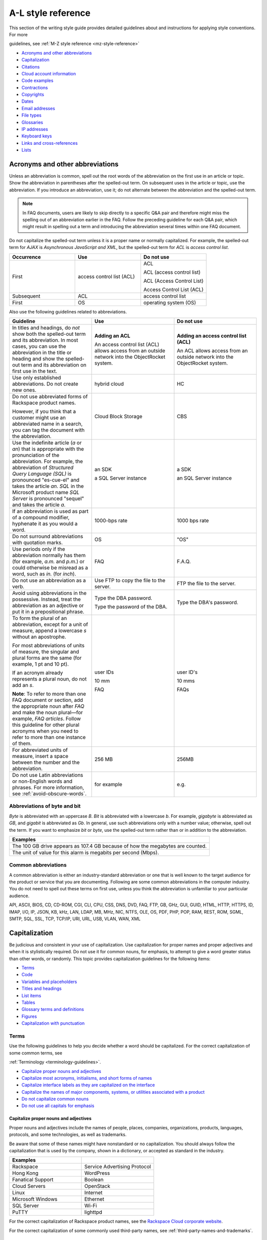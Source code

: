 .. _al-style-reference:


===================
A-L style reference
===================

This section of the writing style guide provides detailed guidelines
about and instructions for applying style conventions. For more

guidelines, see :ref:`M-Z style reference <mz-style-reference>`

-  `Acronyms and other
   abbreviations <#acronyms-and-other-abbreviations>`__
-  `Capitalization <#capitalization>`__
-  `Citations <#citations>`__
-  `Cloud account information <#cloud-account-information>`__
-  `Code examples <#code-examples>`__
-  `Contractions <#contractions>`__
-  `Copyrights <#copyrights>`__
-  `Dates <#dates>`__
-  `Email addresses <#email-addresses>`__
-  `File types <#file-types>`__
-  `Glossaries <#glossaries>`__
-  `IP addresses <#ip-addresses>`__
-  `Keyboard keys <#keyboard-keys>`__
-  `Links and cross-references <#links-and-cross-references>`__
-  `Lists <#lists>`__

Acronyms and other abbreviations
~~~~~~~~~~~~~~~~~~~~~~~~~~~~~~~~

Unless an abbreviation is common, spell out the root words of the
abbreviation on the first use in an article or topic. Show the
abbreviation in parentheses after the spelled-out term. On subsequent
uses in the article or topic, use the abbreviation. If you introduce an
abbreviation, use it; do not alternate between the abbreviation and the
spelled-out term.

.. note::

   In FAQ documents, users are likely to skip directly to a specific Q&A pair
   and therefore might miss the spelling out of an abbreviation
   earlier in the FAQ. Follow the preceding guideline for each Q&A pair, which
   might result in spelling out a term and introducing the abbreviation several
   times within one FAQ document.

Do not capitalize the spelled-out term unless it is a proper name or normally
capitalized. For example, the spelled-out term for *AJAX* is *Asynchronous
JavaScript and XML*, but the spelled-out term for *ACL* is *access control
list*.

.. list-table::
   :widths: 33 33 33
   :header-rows: 1

   * - Occurrence
     - Use
     - Do not use
   * - First
     - access control list (ACL)
     - ACL

       ACL (access control list)

       ACL (Access Control List)

       Access Control List (ACL)
   * - Subsequent
     - ACL
     - access control list
   * - First
     - OS
     - operating system (OS)

Also use the following guidelines related to abbreviations.

.. list-table::
   :widths: 33 33 33
   :header-rows: 1

   * - Guideline
     - Use
     - Do not use
   * - In titles and headings, do *not* show both the spelled-out term and its
       abbreviation. In most cases, you can use the abbreviation in the title
       or heading and show the spelled-out term and its abbreviation on first
       use in the text.
     - **Adding an ACL**

       An access control list (ACL) allows access from an outside network into
       the ObjectRocket system.
     - **Adding an access control list (ACL)**

       An ACL allows access from an outside network into the ObjectRocket
       system.
   * - Use only established abbreviations. Do not create new ones.
     - hybrid cloud
     - HC
   * - Do not use abbreviated forms of Rackspace product names.

       However, if you think that a customer might use an abbreviated name in a
       search, you can tag the document with the abbreviation.
     - Cloud Block Storage
     - CBS
   * - Use the indefinite article (*a* or *an*) that is appropriate with the
       pronunciation of the abbreviation. For example, the abbreviation of
       *Structured Query Language (SQL)* is pronounced "es-cue-el" and takes
       the article *an*. *SQL* in the Microsoft product name *SQL Server* is
       pronounced "sequel" and takes the article *a*.
     - an SDK

       a SQL Server instance
     - a SDK

       an SQL Server instance
   * - If an abbreviation is used as part of a compound modifier, hyphenate it
       as you would a word.
     - 1000-bps rate
     - 1000 bps rate
   * - Do not surround abbreviations with quotation marks.
     - OS
     - "OS"
   * - Use periods only if the abbreviation normally has them (for example,
       *a.m.* and *p.m.*) or could otherwise be misread as a word, such as
       *in.* (for *inch*).
     - FAQ
     - F.A.Q.
   * - Do not use an abbreviation as a verb.
     - Use FTP to copy the file to the server.
     - FTP the file to the server.
   * - Avoid using abbreviations in the possessive. Instead, treat the
       abbreviation as an adjective or put it in a prepositional phrase.
     - Type the DBA password.

       Type the password of the DBA.
     - Type the DBA's password.
   * - To form the plural of an abbreviation, except for a unit of measure,
       append a lowercase *s* without an apostrophe.

       For most abbreviations of units of measure, the singular and plural
       forms are the same (for example, 1 pt and 10 pt).

       If an acronym already represents a plural noun, do not add an *s*.

       **Note**: To refer to more than one FAQ document or section, add the
       appropriate noun after *FAQ* and make the noun plural—for example,
       *FAQ articles*. Follow this guideline for other plural acronyms when
       you need to refer to more than one instance of them.
     - user IDs

       10 mm

       FAQ
     - user ID's

       10 mms

       FAQs
   * - For abbreviated units of measure, insert a space between the number and
       the abbreviation.
     - 256 MB
     - 256MB
   * - Do not use Latin abbreviations or non-English words and phrases. For
       more information, see :ref:`avoid-obscure-words`.
     - for example
     - e.g.

Abbreviations of byte and bit
-----------------------------

*Byte* is abbreviated with an uppercase *B*. *Bit* is abbreviated with a
lowercase *b*. For example, *gigabyte* is abbreviated as *GB*, and
*gigabit* is abbreviated as *Gb*. In general, use such abbreviations
only with a number value; otherwise, spell out the term. If you want to
emphasize *bit* or *byte*, use the spelled-out term rather than or in
addition to the abbreviation.

.. list-table::
   :widths: 100
   :header-rows: 1

   * - Examples
   * - The 100 GB drive appears as 107.4 GB because of how the megabytes
       are counted.
   * - The unit of value for this alarm is megabits per second (Mbps).

Common abbreviations
--------------------

A common abbreviation is either an industry-standard abbreviation or one
that is well known to the target audience for the product or service
that you are documenting. Following are some common abbreviations in the
computer industry. You do not need to spell out these terms on first
use, unless you think the abbreviation is unfamiliar to your particular
audience.

API, ASCII, BIOS, CD, CD-ROM, CGI, CLI, CPU, CSS, DNS, DVD, FAQ, FTP,
GB, GHz, GUI, GUID, HTML, HTTP, HTTPS, ID, IMAP, I/O, IP, JSON, KB, kHz,
LAN, LDAP, MB, MHz, NIC, NTFS, OLE, OS, PDF, PHP, POP, RAM, REST, ROM,
SGML, SMTP, SQL, SSL, TCP, TCP/IP, URI, URL, USB, VLAN, WAN, XML

.. _capitalization:

Capitalization
~~~~~~~~~~~~~~

Be judicious and consistent in your use of capitalization. Use
capitalization for proper names and proper adjectives and when it is
stylistically required. Do not use it for common nouns, for emphasis, to
attempt to give a word greater status than other words, or randomly.
This topic provides capitalization guidelines for the following items:

-  `Terms <#terms>`__
-  `Code <#code>`__
-  `Variables and placeholders <#variables-and-placeholders>`__
-  `Titles and headings <#titles-and-headings>`__
-  `List items <#list-items>`__
-  `Tables <#tables>`__
-  `Glossary terms and definitions <#glossary-terms-and-definitions>`__
-  `Figures <#figures>`__
-  `Capitalization with
   punctuation <#capitalization-with-punctuation>`__

Terms
-----

Use the following guidelines to help you decide whether a word should be
capitalized. For the correct capitalization of some common terms, see

:ref:`Terminology <terminology-guidelines>`.

-  `Capitalize proper nouns and
   adjectives <#capitalize-proper-nouns-and-adjectives>`__
-  `Capitalize most acronyms, initialisms, and short forms of
   names <#capitalize-most-acronyms-initialisms-and-short-forms-of-names>`__
-  `Capitalize interface labels as they are capitalized on the
   interface <#capitalize-interface-labels-as-they-are-capitalized-on-the-interface>`__
-  `Capitalize the names of major components, systems, or utilities
   associated with a
   product
   <#generally-capitalize-the-names-of-major-components-systems-or-utilities-associated-with-a-product>`__
-  `Do not capitalize common nouns <#do-not-capitalize-common-nouns>`__
-  `Do not use all capitals for
   emphasis <#do-not-use-all-capitals-for-emphasis>`__

Capitalize proper nouns and adjectives
^^^^^^^^^^^^^^^^^^^^^^^^^^^^^^^^^^^^^^

Proper nouns and adjectives include the names of people, places,
companies, organizations, products, languages, protocols, and some
technologies, as well as trademarks.

Be aware that some of these names might have nonstandard or no
capitalization. You should always follow the capitalization that is used
by the company, shown in a dictionary, or accepted as standard in the
industry.

.. list-table::
   :widths: 50 50
   :header-rows: 1

   * - Examples
     -
   * - Rackspace
     - Service Advertising Protocol
   * - Hong Kong
     - WordPress
   * - Fanatical Support
     - Boolean
   * - Cloud Servers
     - OpenStack
   * - Linux
     - Internet
   * - Microsoft Windows
     - Ethernet
   * - SQL Server
     - Wi-Fi
   * - PuTTY
     - lighttpd

For the correct capitalization of Rackspace product names, see the
`Rackspace Cloud corporate website <https://www.rackspace.com/cloud>`__.

For the correct capitalization of some commonly used third-party names,
see :ref:`third-party-names-and-trademarks`.

Capitalize most acronyms, initialisms, and short forms of names
^^^^^^^^^^^^^^^^^^^^^^^^^^^^^^^^^^^^^^^^^^^^^^^^^^^^^^^^^^^^^^^

Most abbreviated forms of terms use all capitals, although exceptions
exist. Also, be aware that the corresponding spelled-out terms of
abbreviations are often not capitalized. When in doubt about the
capitalization of an abbreviation or its spelled-out term, consult a
dictionary, industry style guide, reputable website, or editor.
Following are some examples.

.. list-table::
   :widths: 50 50
   :header-rows: 1

   * - Abbreviation
     - Spelled out term
   * - API
     - application programming interface
   * - GB
     - gigabyte
   * - GHz
     - gigahertz
   * - I/O
     - input/output
   * - JSON
     - JavaScript Object Notation
   * - Kbps
     - kilobits per second
   * - REST
     - Representational State Transfer
   * - SaaS
     - software as a service
   * - SOA
     - service-oriented architecture
   * - WSDL
     - Web Services Description Language

For more information about abbreviations, see `Acronyms and other
abbreviations <#acronyms-and-other-abbreviations>`__.

Capitalize interface labels as they are capitalized on the interface
^^^^^^^^^^^^^^^^^^^^^^^^^^^^^^^^^^^^^^^^^^^^^^^^^^^^^^^^^^^^^^^^^^^^

When you are documenting part of the interface within a procedure or
other type of article or topic, match the capitalization used on the
interface.

However, when you use terms from the interface as common nouns, do not
capitalize the terms.

.. list-table::
   :widths: 100
   :header-rows: 1

   * - Use
   * - Click the action cog to the left of the check name and select **Rename
       Check**.
   * - From the Cloud Control Panel, you can rename a check.

Generally, capitalize the names of major components, systems, or utilities associated with a product
^^^^^^^^^^^^^^^^^^^^^^^^^^^^^^^^^^^^^^^^^^^^^^^^^^^^^^^^^^^^^^^^^^^^^^^^^^^^^^^^^^^^^^^^^^^^^^^^^^^^

Follow the capitalization of major component names that is established
by Marketing, Legal, and the product teams. However, be wary of
overcapitalization of product terms. Not every feature or object in a
product is a proper noun. For example, the Cloud Servers service enables
users to create a *server*, not a *Server*. When the user creates a
server, the user specifies an *image*, *flavor*, and *network*, not an
*Image*, *Flavor*, and *Network*. A Performance server has a *data disk*
and a *system disk*, not a *Data disk* and a *System disk*. A customer
uses Cloud Load Balancer to create a *load balancer*, not a *Load
Balancer*.

Many terms that might be capitalized on the interface are not
capitalized when used as common nouns. When in doubt, consult an
existing style sheet, an editor, or the product team (but be aware that
product teams sometimes tend to overcapitalize terms). Following are
some tips to help you determine whether a noun should be capitalized:

-  Generally, if you can have more than one of something, it is a common
   noun and therefore not capitalized.
-  When a common noun follows the name of a product or component,
   generally that noun is not capitalized.
-  When you refer generally to a component, you can use lowercase (as in
   the utility or the agent).

.. list-table::
   :widths: 100
   :header-rows: 1

   * - Examples
   * - Cloud Control Panel
   * - Zipit Backup Utility
   * - Rate Limiting component
   * - Cloud Identity service
   * - servers
   * - backups
   * - containers
   * - authentication

Do not capitalize common nouns
^^^^^^^^^^^^^^^^^^^^^^^^^^^^^^

Most of the time, we have no trouble determining whether a noun is
proper or common. However, there is a tendency to capitalize
product-specific terms even when they are really just being used as
common nouns. A common noun denotes a whole class of something (for
example, *servers*) or a random member of a class (for example, *a
server*). As a general rule, if you can have more than one of something,
it is a common noun and therefore not capitalized.

.. list-table::
   :widths: 50 50
   :header-rows: 1

   * - Use
     - Do not use
   * - You can submit up to 10 messages in a single request, but you must
       encapsulate them in a collection container (an array in JSON).
     - You can submit up to 10 Messages in a single Request, but you must
       encapsulate them in a Collection Container (an Array in JSON).
   * - Repose authentication provides caching for user tokens, roles, and
       groups.
     - Repose Authentication provides caching for User Tokens, Roles, and
       Groups.

Do not use all capitals for emphasis
^^^^^^^^^^^^^^^^^^^^^^^^^^^^^^^^^^^^

To emphasize a term, show it in italics. To emphasize an important piece
of information, consider setting it apart structurally, perhaps as a
note.

Code
----

If you are showing sample code, follow the conventions of the
programming language used and preserve the capitalization that the
author of the code used.

Variables and placeholders
--------------------------

Use camelCase (for example, *userName*) unless you have to follow the
conventions of the programming language. For example, you might need to
use underscores (*user\_name*) or all capitals (*USER\_NAME*). For more
information about formatting placeholders, see :ref:`text-formatting`.

Titles and headings
-------------------

Use *sentence-style* capitalization for most titles and headings,
including article, chapter, table, figure, and example titles, as well as
section and procedure headings. One exception is book titles, which use
*title-style* capitalization.

For additional guidelines for titles and headings, see
:ref:`titles-and-headings`.

.. _sentence-style-capitalization:

Guidelines for sentence-style capitalization
^^^^^^^^^^^^^^^^^^^^^^^^^^^^^^^^^^^^^^^^^^^^

In sentence-style capitalization, you capitalize only the first word of
the title or heading, plus any proper nouns, proper adjectives, and
terms that are always capitalized, such as some acronyms and
abbreviations. If the title includes a colon, capitalize the first word
that follows the colon, regardless of its part of speech.

If the heading includes text from a user interface, the capitalization
of that text must match the capitalization on the interface.

.. list-table::
   :widths: 50 50
   :header-rows: 1

   * - Examples
     -
   * - Preparing a cloud server to be a mail server
     - Can I buy extra IP addresses?
   * - What are cloud servers?
     - What are the PHP configuration limits for Cloud Sites?
   * - Install or upgrade PHP 5.3 for CentOS 5.x
     - How do I install my own PEAR module?
   * - Ubuntu Hardy: Using mod\_python to serve your application
     - I live outside the United States. Can I use my foreign credit card to
       pay for my account?
   * - Shopping cart software: The basics
     - Troubleshooting a Vyatta site-to-site VPN connection
   * - Back up your files
     - Differences between IMAP and POP

.. _title-style-capitalization:

Guidelines for title-style capitalization
^^^^^^^^^^^^^^^^^^^^^^^^^^^^^^^^^^^^^^^^^

Title-style capitalization uses initial uppercase letters for the first,
last, and all the significant words in the title.

Capitalize all words in the title except for the following types of
words:

- Articles (*a*, *an*, *the*) unless the article is the first word in the title
  or follows a colon
- Coordinating conjunctions (*and*, *but*, *for*, *nor*, *or*, *yet*, *so*)
  unless the conjunction is the first word in the title
- Prepositions of any length, unless the preposition is the first or the last
  word in the title or is part of a verb phrase
- The word *to* in an infinitive phrase unless to is the first word in the
  title
- Second elements attached by hyphens to prefixes unless they are proper nouns
  or proper adjectives
- Words that always begin with a lowercase letter, such as literal command
  names or certain product or software names

.. list-table::
   :widths: 100
   :header-rows: 1

   * - Examples
   * - Next Generation Cloud Servers Developer Guide
   * - Rackspace Cloud DNS Getting Started Guide
   * - Cloud Files Introduction
   * - Cloud Networks Release Notes
   * - API Writers Guide

List items
----------

Capitalize the first letter of each list item unless the first letter
must be lowercase.

For additional guidelines about formatting lists, see
`Lists <#lists>`__.

Tables
------

Use sentence-style capitalization for table titles, column headers,
row headers, and text in table cells.


Glossary terms and definitions
------------------------------

Use the following guidelines for capitalizing terms and definitions in
glossaries:

- For the glossary term, use lowercase letters unless the
  term is a proper noun or acronym. For example, use *server* instead of
  *Server*.

- For the definition, use sentence-style capitalization.

.. list-table::
   :widths: 100
   :header-rows: 1

   * - Example
   * - **token**

       An opaque string that represents an authorization to access cloud
       resources. Tokens might be revoked at any time and are valid for a
       finite duration.

For more information about formatting glossary entries and definitions,
see `Glossaries <#glossaries>`__.

Figures
-------

Use sentence-style capitalization for figure titles, text callouts
within figures, and for legends associated with a figure.

Capitalization with punctuation
-------------------------------

Always capitalize the first word of a new sentence. Do not start a
sentence with a case-sensitive lowercase word (such as a lowercase
command name).

Do not capitalize the word that follows a colon in a sentence, unless
the word is proper or is the beginning of a quotation.

Do not capitalize the word following an em dash, unless the word is
proper.

Citations
~~~~~~~~~

Occasionally you might want to include content from a third-party
source. If you do so, you must ensure that the source is reputable, the
information is accurate, the quoted material is distinguished from the
surrounding content, and the source is cited. Follow these guidelines:

-  Include content only from expert sources that have a named author or
   are from a known company. Do not quote Wikipedia articles.
-  If necessary, verify that the content is accurate.
-  Set off the quoted content from the other content in the following
   ways:

   -  If the quotation is short (just a phrase or sentence), you can
      include it in an existing paragraph. Set the quotation off with
      quotation marks, and put ending punctuation within the closing
      quotation mark.
   -  If the quotation is longer than a phrase or sentence, or it makes
      sense to separate it from the surrounding content, you can place it
      in its own paragraph. Indent the paragraph to set it off from the
      surrounding paragraphs.
   -  Do not use italics or bold to distinguish quoted content. Use such
      formatting only if it was used in the source.

-  Attribute the source as follows:

   -  If you have just one or two quotations, you can attribute them within
      the article text by stating the author, the source document, or both
      and providing a link to the source. Usually such an attribution would
      precede the quotation, as an introduction to it.
   -  If you have more than one or two quotations, follow each quotation
      with a number in square brackets. Start at [1] and number each
      quotation in the document consecutively. At the end of the document,
      use a numbered list to list each resource in the order that it is
      shown in the article. Cite the author, the name of the source, and
      provide a link to the source. Put the list under a heading such as
      “Numbered citations in this article.” Then, go back to each numbered
      reference in the article and create a link between the reference
      number (such as [1]) and the numbered item at the end of the article.

.. _cloud-account-information:

Cloud account information
~~~~~~~~~~~~~~~~~~~~~~~~~

In examples of API authentication requests, and other examples where we
are teaching the use of the API and expect that users might copy the
code and use it, use variables or the following standard values for
account numbers, user names, passwords, API keys, and so on. Format the
variables by using camelCase and italics, and also use bold within the
examples.

.. list-table::
   :widths: 33 33 33
   :header-rows: 1

   * - Information
     - Use
     - Do not use
   * - Account or tenant ID
     - *yourAccountId*

       *yourTenantId*

       ``$account``

       ``$tenant``
     - 658405
   * - User name
     - *yourUserName*

       ``$username``
     - robb4554
   * - Password
     - *yourPassword*

       ``$password``
     - J$12345\*
   * - API key
     - *yourApiKey*

       ``$apikey``
     - of938go4915e114f7ff5448910fee68c
   * - Authentication token
     - *xxxxxxxxxxxxxxxxxxxxxxxxxxxxxxxx*

       ``$token``
     - 2e356864f39831523c184to646b1997b

In example API operation requests and responses, in which we want users
to see actual values from the system, use "real-looking" values that are
nevertheless obviously made up, such the following one for
``X-Auth-Token``:

.. code::

   abcdef123ghi4j5k67m8910n12op3qrs

.. warning::

   Do not include or show actual writer or user account
   credentials in code examples or screenshots.

Code examples
~~~~~~~~~~~~~

Observe the following guidelines when creating blocks of code as input
or output examples:

-  Do not use screenshots to show code examples. Format them as blocks
   of code by using the appropriate markup in your authoring tool. For
   more information about formatting, see :ref:`text-formatting`.

-  When showing input, always include a command prompt (such as $).

-  As often as necessary, show input and output in separate blocks and
   provide explanations for each. For example, if the input contains
   arguments or parameters, explain those. If the user should expect
   something specific in the output, or you want to show only part of
   lengthy output, provide an explanation. Provide your users the
   information that they need, and separate the input and output when it
   makes sense.

-  When the command is simple, and there is nothing specific to say
   about the output, you can show the input and output in the same code
   block, as the user would actually see the code in their own terminal.
   The inclusion of the command prompt will differentiate the input from
   the output.

-  Ensure that any placeholder text in code is obvious. If the authoring
   tool allows it, apply italics to placeholders; if not, enclose them
   in angle brackets. For more information about placeholders and
   formatting them, see :ref:`placeholder-text` and
   `Cloud account information <#cloud-account-information>`__.

-  Follow the conventions of the programming language used and preserve
   the capitalization that the author of the code used.

-  For readability, you can break up long lines of input into readable
   blocks by ending each line with a backslash.

-  If the input includes a list of arguments or parameters, show the
   important or relevant ones first, and group related ones. If no other
   order makes sense, use alphabetical order. If you explain the
   arguments or parameters in text, show them in the same order that
   they appear in the code block.

The following examples illustrate many of these guidelines:

Create a VM running a Docker host
---------------------------------

#. Show all the available virtual machines (VMs) that are running
   Docker.

   .. code::

      $ docker-machine ls

   If you have not created any VMs yet, your output should look as follows:

   .. code::

      NAME ACTIVE DRIVER STATE URL

#. Create a VM that is running Docker.

   .. code::

      $ docker-machine create --driver virtualbox test

   The ``--driver`` flag indicates what type of driver the machine will run
   on. In this case, ``virtualbox`` indicates that the driver is Oracle
   VirtualBox. The final argument in the command gives the VM a name, in
   this case, ``test``.

   The output should look as follows:

   .. code::

      Creating VirtualBox VM...
      Creating SSH key...
      Starting VirtualBox VM...
      Starting VM...
      To see how to connect Docker to this machine, run:
      docker-machine env test

#. Run docker-machine ls again to see the VM that you created.

   The output should look as follows:

   .. code::

      NAME ACTIVE DRIVER STATE URL SWARM
      test virtualbox Running tcp://192.168.99.101:237

Run the application
-------------------

#. Run a container from the image. The application code uses the
   environment variables that you defined to connect to the MongoDB
   container.

   .. code::

      $ docker run --detach \
        --env MONGO_HOST=$MONGO_HOST \ env MONGO_PORT=$MONGO_PORT \ env
        --MONGO_SSL=$MONGO_SSL \ env MONGO_DATABASE=$MONGO_DATABASE \ env
        --MONGO_USER=$MONGO_USER \ env MONGO_PASSWORD=$MONGO_PASSWORD \ publish
        --5000:5000 \
        guestbook-mongo:1.0

#. View the status of the container by using the ``--latest`` parameter.

   .. code::

      $ docker ps --latest

The status of the container should begin with ``Up``.

Remove the containers already using the port
--------------------------------------------

#. To identify the containers that are using the port, run the following
   command, changing ``<port>`` to the port number that you want to use.

   .. code::

      $ docker ps -a | grep <port>/tcp

#. To remove the containers, run the following command for each
   container identified in step 1, changing ``<containerId>`` to the ID
   of the container.

   The ``--force`` argument ensures that the container is removed even
   if it is currently running.

   .. code::

      docker rm --force --volumes <containerId>

Troubleshooting
---------------

Sometimes, when you use a docker command, you receive the following
output:

.. code::

   $ docker info Get http:///var/run/docker.sock/v1.20/info: dial unix
   /var/run/docker.sock: no such file or directory.
   * Are you trying to connect to a TLS-enabled daemon without TLS?
   * Is your docker daemon up and running?

If you receive this output, your VM is not running on a Docker host.

Contractions
~~~~~~~~~~~~

Contractions help to create a less formal tone in documentation. Common
contractions, such as *can’t* and *don’t*, are usually recognizable by
readers who are proficient in English, and such contractions do not pose
a problem for human translators. In general, you can use the following
common contractions in content where contractions are acceptable:

-  Contractions that include the word *not*, such as *aren’t*, *can’t*,
   *didn’t*, *doesn’t*, *don’t*, *isn’t*, *wasn’t*, *weren’t*, *won’t*,
   and *wouldn’t* If you want to emphasize the negative, however, do
   *not* use such a contraction.

-  Contractions that include *is* or *are*, such as *it’s*, *that’s*,
   *there’s*, *they’re*, and *you’re* Because such contractions can be
   confused with possessives, ensure that your usage is correct.

Avoid the following types of contractions, which are not common or can
be confusing depending on context:

-  Contractions that can be misread as other words, such as *let’s*
-  Contractions with the interrogative words *how*, *what*, *when*,
   *where*, *who*, and *why*
-  Nonstandard or obscure contractions, such as *mustn’t*, *mightn’t*,
   *should’ve*, *could’ve*, and *that’ll*
-  Contractions that combine a noun and a verb, such as in “The
   service’ll stop automatically”
-  Contractions that include a company name, product name, or trademark,
   such as in “Rackspace’s the leader in hybrid cloud”

Use contractions consistently. Avoid mixing common contractions and
spelled-out forms within the same article or set of related articles.

Copyrights
~~~~~~~~~~

For both API and How-To content, copyright statements are automatically
inserted by the system. Use the generated statement unless RackLaw gives
you other instructions.


.. _date-format:

Dates
~~~~~

Dates are displayed differently in different countries, so you must use
a date format that is explicit and consistent and that global customers
cannot misinterpret.

Unless space is limited, always show dates in the following format:
*month day*, *year*. Always spell out the month.

.. list-table::
   :widths: 50 50
   :header-rows: 1

   * - Use
     - Avoid
   * - November 12, 2010
     - 12 Nov 2010

       2010-Nov-12

       12/11/10

       11/12/10

       10-11-12

.. note::

   Do not use ordinal numbers for dates. For example, do not use
   *January 1st*; use *January 1* instead.

When the month, day, and year are embedded in a sentence, use a comma
before and after the year. When only the month and year are embedded in
a sentence, omit the commas unless the syntax would ordinarily require a
comma following the year.

.. list-table::
   :widths: 100
   :header-rows: 1

   * - Use
   * - Any sites that are using MySQL 4 after November 1, 2011, will be
       automatically migrated to MySQL 5.
   * - The Alert Logic Security Research Team used 12 months of security event
       data captured from July 2010 through June 2011.
   * - As of September 2013, a subset of customer accounts were not being
       billed for actual usage in comparison to their preselected SQL Server
       storage allocations.

Use an all-numeric date only in the following situations:

- Space is limited, as in a table or figure.
- You need to show a literal representation of the date as it is displayed
  in the software.

Because all-numeric dates are interpreted differently in different
countries, explain the format of a numeric date, and use a consistent
format throughout the documentation. If possible, use the ISO 8601
format, which is *yyyy*-*mm*-*dd* (for example, 2012-11-10 for November
10, 2012).

.. list-table::
   :widths: 100
   :header-rows: 1

   * - Use
   * - The value that is shown for 8/19/10 represents the average number of
       extents from data collections beginning August 19, 2010.

For information about and examples for showing a date range, see
:ref:`ranges-of-numbers`.

.. _email-addresses:

Email addresses
~~~~~~~~~~~~~~~

For example email addresses, use **example.com** or **example.org**. The
Internet Assigned Numbers Authority (IANA) reserves these domain names
for use in examples.

.. note::

   For How-To articles, do not use **kcexample.com**. Rackspace
   no longer owns this domain name. Use **example.com** or **example.org**
   instead.

Format example email addresses as bold. For example,
**yourName@example.com**.

If you document an actual email address, use the convention in your
authoring environment to make the email address live.

File types
~~~~~~~~~~

For references to a file type in text (not code), use one of the
following naming conventions, depending on the type of file and the
context:

-  Generic name, such as an initialization file or a configuration file
-  Standard abbreviation, such as a PDF file or an XML file
-  File name extension, such as a .zip file

Use a generic name or a standard abbreviation if one exists. If a
generic name or a standard abbreviation does not exist or is not
appropriate given the context, use the file name extension. The
following table provides some common file types and guidelines for
referring to them.

.. list-table::
   :widths: 20 40 40
   :header-rows: 1

   * - File type
     - Guideline
     - Example
   * - configuration
     - Use the term *configuration* unless you are naming a specific file.
     - The main logrotate configuration file is located at
       ``/etc/logrotate.conf.``
   * - HTML
     - Use the term *HTML* unless you are naming a specific file.
     - From the website, you can access HTML files.

       The frequently asked questions are located in the **faq.htm** file.
   * - initialization
     - Use the term *initialization* unless you are naming a specific file.
     - The initialization files contain default parameter values.

       Copy the **calibrate.ini** file.
   * - JSON
     - Use the term *JSON* unless you are naming a specific file.
     - You can directly edit the JSON environment file to add attributes
       specific to your configuration.

       The parameters provided with ``/type=install`` are visible in the
       **bootstrap.json** file.
   * - XML
     - Use the term *XML* unless you are naming a specific file.
     - The file is an XML document that defines configuration information
       regarding the web application.

       A service name maps to a collection of configuration entries in the
       Hadoop **core-site.xml** file.
   * - zip
     - Use the term *zip* for both general and specific references.
     - In the example, **file.zip** is the name that you assign to the zip
       file.

Glossaries
~~~~~~~~~~

Create a glossary to document the following items:

-  New, unfamiliar, or unique terms
-  Familiar terms used in a new or special way
-  Abbreviations or acronyms that should be clarified

This section provides guidelines for the following items:

- `Glossary terms <#glossary-terms>`__
- `Glossary definitions <#glossary-definitions>`__
- `Cross-references to glossary terms <#cross-references-to-glossary-terms>`__
- `Guidelines for a comprehensive glossary
  <#guidelines-for-a-comprehensive-glossary>`__

Glossary terms
--------------

To show the glossary term that you are defining, use the following
guidelines:

- Use the singular form unless the term is always plural. For example, use
  *server* instead of *servers*.
- Use lowercase letters unless the term is a proper noun or acronym. For
  example, use *server* instead of *Server*.
- If the term has an acronym or abbreviation, show the term either in its
  spelled-out form or shortened form, depending on which term is more familiar
  to users. If you use the spelled-out form, follow it with the abbreviation in
  parentheses.

To alphabetize glossary terms, use the word-by-word method. In this
method, terms that contain more than one word separated by spaces or
commas are alphabetized by the first word only, unless the first word of
two or more entries is the same. In that case, the second and subsequent
words are used to determine the alphabetical order. Hyphens, slashes,
and apostrophes continue a single word.

.. list-table::
   :widths: 100
   :header-rows: 1

   * - Example word-by-word alphabetization
   * - new math

       newborn

       new/old

       newspaper

Glossary definitions
--------------------

Make your glossary definitions brief. Try to restrict definitions to no
more than one or two short paragraphs, and avoid the inclusion of notes
or tips. If your definition is longer than one or two short paragraphs,
it might be more appropriate as a concept in an overview section rather
than in a glossary.

Begin the definition with a descriptive phrase. Capitalize the first
letter of the phrase, and end the phrase with a period. Follow the
initial phrase with one or more sentences as needed.

How you begin the definition also depends on what part of speech the
term is:

-  **Noun**: Begin with the appropriate article (a, an, or the) and a
   noun phrase.
-  **Verb**: Begin with the infinitive form of another verb that defines
   the term.
-  **Adjective**: Begin with a verb such as describes or pertains to.
-  **Abbreviation**: Begin with the spelled-out term.

The following table shows examples.

.. note::

   In a comprehensive glossary, you might need to start the
   definition with a qualifier that identifies the service to which the
   term relates. For more information, see `Guidelines for a comprehensive
   glossary <#guidelines-for-a-comprehensive-glossary>`__.

.. list-table::
   :widths: 30 70
   :header-rows: 1

   * - Type
     - Example
   * - Noun
     - **token**

       An opaque string that represents an authorization to access cloud
       resources. Tokens might be revoked at any time and are valid for a
       finite duration.
   * - Verb
     - **resize**

       To convert an existing server to a different flavor, in essence, scaling
       the server up or down. The original server is saved for a period of time
       to allow rollback if a problem occurs.
   * - Adjective
     - **RESTful**

       Describes a kind of web service API that uses REST.
   * - Abbreviation
     - **API**

       Application Programming Interface. A set of commands, functions, and
       protocols that programmers can use to create application services by
       using an open application.

Cross-references to glossary terms
----------------------------------

Use the following guidelines when creating cross-references within a
glossary:

-  For a term with a definition located under a different entry, use a
   *See* entry in place of the definition.

-  For a term with a definition that is related to, is similar to, or
   contrasts with another term, refer to the term in one of the
   following ways. If that term actually occurs in the definition, you
   can simply link to its definition from the term. If the term does not
   occur in the definition, add a *See also* entry at the end of the
   definition.

   **Tip:** To highlight a difference between two terms, you can use a
   *Contrast with* entry.

-  Format the cross-reference as follows:

   -  If using a *See* or *See also* reference, type *See* or *See also*,
      and apply italics. If you are referring to more than one item,
      italicize *and*.

   -  Make the term a link to the cross-referenced term.

.. list-table::
   :widths: 100
   :header-rows: 1

   * - Examples
   * - **address**

       See address space.
   * - **collection**

       A group of packages that have the same qualifier.
   * - **data point**

       A value that stores metrics. Metrics are stored as full resolution data
       points, which are periodically rolled up (condensed) into coarser data
       points. *See also* data granularity.
   * - **replace**

       To recover by dropping the selected database and re-creating it.
       *Contrast with* copy over.

Guidelines for a comprehensive glossary
---------------------------------------

A comprehensive glossary might have the following types of terms:

-  Industry-standard terms
-  Third-party product terms
-  Rackspace-specific terms that apply to only one service
-  Rackspace-specific terms that are general or apply to many different
   services
-  Rackspace-specific terms that apply to two or more services and have
   different meanings for two or more services

Following are guidelines for how to handle each type of term in the
comprehensive glossary:

-  Include industry-standard terms only if they are integral to
   understanding how a Rackspace service works. However, do not include
   terms that are well-known or common (such as *browser* and *blog*).
   In the definition, describe how Rackspace incorporates the idea
   represented by the term, or which service employs it. For example,
   *API*.

-  Avoid including third-party terms. Within the documentation itself,
   provide links to third-party websites if you want to provide more
   information about third-party terms. A Rackspace glossary should
   contain mainly Rackspace terms. If the user could find the meaning
   outside of a Rackspace document by using a browser search, then we
   probably don’t need to include it in the glossary. For example,
   *Apache*.

-  If a term is specific to one Rackspace service, start the definition
   with the name of that service in parentheses, and italicize it.

-  If a term is general or applies to many different services, you do
   not need to qualify it.

-  If a term is specific to more than one service but has a different
   meaning for each service, provide all the relevant definitions in one
   glossary entry. Place each definition in a separate paragraph and
   start the definition with the service name, in parentheses and
   italicized.

IP addresses
~~~~~~~~~~~~

An *IP address* uses a sequence of numbers to uniquely identify a
particular computer on the Internet.

When you are discussing IP addresses or referring to a specific IP
address, do not use *IP* only; use *IP address*. You do not need to
spell out *IP* on first use.

When you need to refer to a specific version of the IP, use *IPv4
address* or *IPv6 address* as appropriate.

.. list-table::
   :widths: 100
   :header-rows: 1

   * - Examples
   * - If your website is hosted in the DFW data center, you can use the
       following primary and secondary IP addresses:

       • Primary: 74.205.61.228

       • Secondary: 74.205.61.229

       • Additional: 72.32.36.144/28 (72.32.36.145 - 72.32.36.158)
   * - Each Vyatta appliance is assigned one public IPv4 address.
   * - If you are using IPv6 on your server, you might need to add the IPv6
       addresses of your name servers to the **resolv.conf** file.

If you need to show an example IP address, do not use one that is or
might be assigned to a computer. Instead, use one that is globally
defined for documentation. Valid IPv4 address blocks are provided in
`RFC5737 <https://tools.ietf.org/html/rfc5737>`__, and a valid IPv6
prefix is provided in `RFC 3849 <http://tools.ietf.org/html/rfc3849>`__.

Keyboard keys
~~~~~~~~~~~~~

Different keyboards use different names for common keys. For
consistency, use the following key names unless the technology that you
are documenting requires other forms:

-  Alt
-  arrow keys (generic)
-  Backspace
-  Command
-  Ctrl
-  Del
-  Down Arrow
-  End
-  Enter
-  Esc
-  Home
-  Ins
-  Left Arrow
-  Option
-  Page Down
-  Page Up
-  Right Arrow
-  Shift
-  Space
-  Tab
-  Up Arrow

When showing specific key names and key combinations, apply bold and use
the following guidelines:

.. list-table::
   :widths: 50 50
   :header-rows: 1

   * - Guideline
     - Example
   * - When telling users to *type* a letter key (as in a command), use
       lowercase for the letter unless uppercase is required. Use *type* or
       *enter* when the action results in output on the interface.
     - When prompted, type ``y`` and then press **Enter**.

       To change from command mode to insert mode, type ``i``.
   * - When telling users to press a letter key (as in a key combination),
       capitalize the letter. Use press when the action does not result in output
       on the interface.

       **Note**: Do not use the verbs *hit*, *strike*, or *punch*.

       Separate the key names by **-** or **+**, depending on whether you are
       documenting Linux or Windows. If you are documenting for both, pick one
       symbol and use it consistently.
     - When you are finished, press **Ctrl+X** to exit, type ``y`` to confirm
       your changes, and then press **Enter** to save as the indicated file.

       Press **F3** to find the next matching process, or press **Esc** to quit
       the search.

       To move forward word by word, press **W**. To move back word by word,
       press **B**.
   * - Avoid using *key* with specific key names.

       If needed for clarity, on the first use of a key name, you can use the
       definite article *the* and *key* with the name. On subsequent uses,
       refer to the key only by its name.
     - Press **F3** to find the next matching process, or press **Esc** to quit
       the search.

       Press the Help key (**F1**).
   * - To show a key combination, use a plus sign between the names of the
       keys.
     - To toggle between the progress bar screen and a Linux TTY screen, press
       **Ctrl+Alt+F2**.
   * - If part of a key combination requires the use of the **Shift** key (such
       as typing an asterisk or an uppercase letter), add **Shift** to the
       combination and then provide the name or symbol that results from
       pressing **Shift** (such as \*\*\*\*\* or **P**).
     - To jump to the end of the file, press **Shift+G**.

       To apply the general number format, press **Ctrl+Shift+~**.

.. _links-and-cross-references:

Links and cross-references
~~~~~~~~~~~~~~~~~~~~~~~~~~

Use cross-references to help customers navigate content and find content
that is related to what they are currently viewing. Cross-references can
be linked or not linked, depending on the location of the content to
which you are referring.

-  When you refer to content within the same article or section—such as
   paragraphs, tables, figures, examples, and lists—you usually create a
   simple textual cross-reference that is not linked.

   .. note::

      Customers usually expect links to take them to a location outside of the
      article (How-To) or section (API) that they are currently reading, so
      links that just jump to another place in the same article or section can
      be confusing. Exceptions are a TOC, or *jump list*, at the top of an
      article or section that provides links to the high-level headings in the
      article or section, and "back to top" links that take the user back to
      the top of the page.

-  When you refer to other content that is created by Rackspace—for
   example, another article, a different section in the same or a
   different API guide, a post on the Communities site, or a pricing
   page on rackspace.com—you provide a link to that content.

-  When you refer to content that is created outside of Rackspace, you
   usually provide a link to that content. Ensure that the link is
   active and that the content is up-to-date. Periodically check the
   link and content.

This topic provides the following guidelines for creating clear and
specific cross-references and links:

-  `General cross-reference
   guidelines <#general-cross-reference-guidelines>`__
-  `Linking guidelines <#linking-guidelines>`__
-  `Placement of links <#placement-of-links>`__
-  `Construction and format of
   links <#construction-and-format-of-links>`__

General cross-reference guidelines
----------------------------------

When you create a cross-reference sentence to point to other
information, linked or not, observe the following guidelines:

-  Begin a cross-reference sentence by explaining the purpose or benefit
   of the cross-reference (such as more information or examples).
   Providing this context helps customers decide whether to follow the
   reference.

-  Use *information about* rather than *information on*.

-  Do not use *above*, *below*, *earlier*, or *later* to locate
   information. Use *preceding* and *following* to refer to the
   following items:

   -  Figures, tables, and examples
   -  Paragraphs or other textual information
   -  Lists

.. list-table::
   :widths: 50 50
   :header-rows: 1

   * - Use
     - Avoid
   * - For more information about the protocols that you can choose when
       configuring a load balancer, see `Available protocols when configuring a
       Cloud Load Balancer <https://support.rackspace.com/how-to/available-protocols-when-configuring-a-cloud-load-balancer/>`__.
     - See `Available protocols when configuring a
       Cloud Load Balancer <https://support.rackspace.com/how-to/available-protocols-when-configuring-a-cloud-load-balancer/>`__
       for more information about the protocols that you can choose when
       configuring a load balancer.
   * - Snapshots are described in `Create and use Cloud Block Storage
       snapshots <https://support.rackspace.com/how-to/create-and-use-cloud-block-storage-snapshots/>`__.
     - Snapshots are described `later in this Getting Started Guide <https://support.rackspace.com/how-to/create-and-use-cloud-block-storage-snapshots/>`__.
   * - The following table lists the OpenStack versions and components
       supported by the current releases of Rackspace Private Cloud.
     - The table below lists the OpenStack versions and components supported by
       the current releases of Rackspace Private Cloud.

Linking guidelines
------------------

When you provide links, observe the following guidelines for placement,
construction, and formatting.

Placement of links
^^^^^^^^^^^^^^^^^^

-  Determine whether the link should be provided inline or at the end of
   the article or section.

   -  Provide links inline only when it is necessary or helpful for the
      customer to follow the link to understand the current topic or
      complete the task. Remember that links disrupt the narrative flow and
      can be distracting.
   -  Provide links to related but not essential information at the end of
      the article or section.
   -  Provide links to "next steps" at the end of an article or section.

-  Do not link to information more than once in an article or section.

Construction and format of links
^^^^^^^^^^^^^^^^^^^^^^^^^^^^^^^^

-  Ensure that the text of a link sufficiently describes the content to
   which it links (the destination content). When you provide a link at
   the end of an article or section to related information or to a next
   step, use the title of or a heading in the destination content as the
   link text.

   -  When links are inline, use about three or four words of existing text
      as the link text. Choose words that best describe the destination
      content.

   -  If existing text cannot sufficiently describe the destination
      content, create a cross-reference sentence for the link. For the link
      text, use the title of or a heading in the destination content, if
      possible. Avoid providing an actual URL, unless you think that having
      the URL is helpful for the customer.

   -  Do not provide links from ambiguous phrases such as *Click here* or
      *More information*.

-  If a link points to a location other than the current site (for
   example, out of the Support website or away from
   developer.rackspace.com), provide context that describes the
   location.

-  When you refer to a Rackspace product or service, provide a link to
   the page for that product or service on www.rackspace.com. Create the
   link by inserting the term product page in brackets after the product
   name, and using that text as the link. For example, "Cloud Load
   Balancers [product page] . . ."

-  Do not code a link to open in a new tab or window. Customers can
   choose whether they want open a link in a new tab or window.

-  If your article or section has multiple subheadings, provide a TOC
   (jump list) at the beginning of the article or section, after an
   introduction. Use the heading text as the link text, and typically
   link only to the top-level headings in the article or section.

   .. note::

      If the UI automatically builds a TOC or jump list for the
      article, do not duplicate it by creating one manually within the
      article.

-  In FAQ articles, insert a "back to top" link after each answer. Use
   the following HTML, which superscripts the link to make it less
   obtrusive: ``<p><sup><a href="#top">back to top</a></sup></p>``

   .. note::

      Do not create back-to-top links in How-To FAQ articles that
      have automatic formatting that collapses the Q&A pairs. For
      these articles, such links are meaningless.

-  Do not use quotation marks around link text.

-  Create and format links according to the authoring tool that you are
   using. Test links to ensure that they are live and that they point to
   the correct destination.

.. list-table::
   :widths: 50 50
   :header-rows: 1

   * - Use
     - Avoid
   * - The most current versions of all SDKs are located on the
       `Rackspace Developer Docs site <https://developer.rackspace.com/docs/#sdks>`__.
     - The most current versions of all SDKs are located on the Rackspace
       Developer Docs site: https://developer.rackspace.com/docs/#sdks.
   * - You can obtain the key by logging in to the `Cloud Control Panel <https://mycloud.rackspace.com/>`__
       and selecting **Account Settings** from the **yourAccount** menu in the
       top-right corner of the window.
     - You can obtain the key from the Cloud Control Panel by selecting
       **Account Settings** from the **yourAccount** menu in the top-right
       corner of the window. (Log in at https://mycloud.rackspace.com/.)
   * - If you want your additional storage to be more portable or you need to
       be able to take data snapshots, consider `adding one or more volumes <https://support.rackspace.com/how-to/create-and-attach-a-cloud-block-storage-volume/>`__
       to the new server.
     - If you want your additional storage to be more portable or you need to
       be able to take data snapshots, consider adding one or volumes to the
       new server. See `Create and attach a Cloud Block Storage volume <https://support.rackspace.com/how-to/create-and-attach-a-cloud-block-storage-volume/>`__.
   * - Set the transmit rate for **Warning** and **Critical State**. (For more
       information about transmit rates, see `Rackspace Monitoring checks
       and alarms <https://support.rackspace.com/how-to/rackspace-monitoring-checks-and-alarms/>`__.)
     - Set the transmit rate for **Warning** and **Critical State**. (For more
       information about what this means, click `here <https://support.rackspace.com/how-to/rackspace-monitoring-checks-and-alarms/>`__.)
   * - If you need assistance opening the web console, see `Start a Console
       session <https://support.rackspace.com/how-to/start-a-console-session/>`__.
     - If you need assistance opening the web console, see `this article <https://support.rackspace.com/how-to/start-a-console-session/>`__.
   * - Download PuTTY from the `PuTTY website <http://www.chiark.greenend.org.uk/~sgtatham/putty/>`__.
     - `Download <http://www.chiark.greenend.org.uk/~sgtatham/putty/>`__ PuTTY.
   * - For more information about cross-domain XML files, read the
       `Cross-domain policy file specification <http://www.adobe.com/devnet/articles/crossdomain_policy_file_spec.html>`__
       article on the Adobe website.
     - For more information about cross-domain XML files, go to `Adobe's
       website <http://www.adobe.com/devnet/articles/crossdomain_policy_file_spec.html>`__.
   * - Cloud Load Balancers [`product page <https://www.rackspace.com/cloud/load-balancing>`__]
       has a content caching feature that stores recently accessed files on the
       load balancer for easy retrieval by web clients. *(when linking to the www.rackspace.com product page)*
     - `Cloud Load Balancers <https://www.rackspace.com/cloud/load-balancing>`__
       has a content caching feature that stores recently accessed files on the
       load balancer for easy retrieval by web clients. *(when linking to the
       www.rackspace.com product page)*

Lists
~~~~~

A list is a series of parallel items that are presented together,
usually in a vertical sequence. The following types of lists are
commonly used in Rackspace documentation:

-  **Ordered lists**, which are numbered. The list items must be
   performed or considered in a particular order.
-  **Unordered lists** (also referred to as itemized or bullet lists),
   which are usually delineated by bullets. The list items can be
   presented in any order and are often alphabetized if no other order
   is more appropriate. When three or more serial items are embedded in
   a paragraph, consider recasting the text as an introduction followed
   by an unordered list.
-  **Definition lists**, which are used to define variables, parameters,
   attributes, terms, and so on in API documents.

This topic provides the following guidelines for lists:

-  `Writing introductory text for
   lists <#writing-introductory-text-for-lists>`__
-  `Writing list items <#writing-list-items>`__

Writing introductory text for lists
-----------------------------------

All lists are preceded by introductory text that provides the context
for the list. One exception is procedures, which can be preceded only by
a procedure title. Use the following guidelines when introducing lists.

.. list-table::
   :widths: 50 50
   :header-rows: 1

   * - Guideline
     - Example
   * - Introduce a list with a sentence, and end the sentence with a colon. If
       another sentence intervenes between the introductory sentence and the
       first list item, end the introductory sentence with a period instead of
       a colon.

       In a procedure, apply this guideline to text that introduces a list of
       substeps.

       **Note**: Avoid using fragments to introduce lists. Fragments are
       difficult to translate and can be harder to comprehend than
       sentences.

     - You can use this product to perform the following tasks:

       You can use this product to perform the following tasks. You must
       extract objects from the database to complete these tasks.
   * - For a partial list, use the verb include in the introductory text.
     - The directory includes the following files:

       (*Includes* is correct only if you are listing some, but not all, files
       in the directory.)
   * - Do not quantify items in introductory text. Quantifying items could
       cause an error if the list changes.
     - *Use:*

       The following methods are available:

       *Do not use:*

       The following three methods are available:
   * - Don’t tell users to "do the following." The verb *do* is weak, using
       *following* as a noun in this context is incorrect, and the whole phrase
       is ambiguous.

       Use a stronger and more meaningful verb. Use *following* only as an
       adjective, unless you are referring to an entourage, posse, retinue, or
       group of fans. Ensure that the introduction to a list provides enough
       context for users to understand what information the list is providing.
     - *Use:*

       You can use this product to perform the following tasks:

       The following methods are available:

       *Do not use:*

       You can use this product to do the following:

       The following are available:

.. _writing-list-items:

Writing list items
------------------

Use the following guidelines when writing list items:

-  Capitalize the first letter of each list item unless the first letter
   must be lowercase.
-  Make all list items parallel. For example, all items start with
   fragments, or all items use sentences. A list can have a mix of
   fragments and sentences as long as all of the items start with a
   fragment.
-  Use the following guidelines for punctuation of list items:

   -  In a list of only sentences, including imperative statements, use
      punctuation at the end of each item.
   -  In a list of only fragments, use no punctuation at the end of each
      item.
   -  In a list of fragments, some or all of which are followed by
      sentences, use punctuation at the end of every fragment and sentence
      in the list.

-  Do not connect separate list items with commas or conjunctions
   (*and*, *or*).

-  Avoid using articles (*a*, *an*, *the*) to start list items.

-  When a list provides a series of terms or phrases and then more
   information about them, format the list as follows:

   -  Show the term or phrase in bold. Using bold makes the list easier to
      scan.
   -  If you need to separate the initial term or phrase from the
      information that follows it, use a colon. However, if you do not need
      a separator, don't use one. (For an example of a list in which
      separators are not necessary, see the list at the top of this topic.)

-  Unless another order makes sense or is preferable, alphabetize list
   items.

The following sections show examples of the indicated types of lists.

All list items are sentences, example
^^^^^^^^^^^^^^^^^^^^^^^^^^^^^^^^^^^^^

When you create an isolated network, the following limitations apply:

- The isolated network must exist in the same region as the server.
- You can create up to three isolated networks with up to 64 servers attached
  to each one.
- After you create an isolated network, you cannot rename it.

All list items are fragments, example
^^^^^^^^^^^^^^^^^^^^^^^^^^^^^^^^^^^^^

The example creates a database instance called myrackinstance with the
following characteristics:

- 512 MB instance flavor
- Volume size of 2 GB
- Database named ``sampledb`` with a ``utf8`` character set and a
  ``utf8_general_ci`` collation - User named ``simplestUser`` with the password
  ``password``

All list items are imperative statements, example
^^^^^^^^^^^^^^^^^^^^^^^^^^^^^^^^^^^^^^^^^^^^^^^^^

You can use Cloud Backup to perform the following actions:

- Select the files and folders from your server that you want to back up.
- Run your backups manually or on a schedule.
- See the activity from all your backups.
- Use AES-256 encryption with a private encryption key that only you know.
- Restore individual files and folders from a particular date.
- Save space with incremental backups that save only the changed portions of
  files.
- Create unlimited backups.

List items mix fragments and sentences, example
^^^^^^^^^^^^^^^^^^^^^^^^^^^^^^^^^^^^^^^^^^^^^^^

To run the examples in this guide, the following prerequisites are
required:

- Rackspace Cloud account. To sign up for a Rackspace Cloud account, go to the
  Rackspace Public Cloud signup page.
- Rackspace user name and password that you specified during registration.

List that provides terms and more information, example
^^^^^^^^^^^^^^^^^^^^^^^^^^^^^^^^^^^^^^^^^^^^^^^^^^^^^^

You have the following choices for your virtual IP:

- **Public**: This setting allows any two servers with public IP addresses to
  be load balanced. These can be nodes outside of the Rackspace network, but if
  they are, standard bandwidth rates apply.
- **Shared Virtual IP**: Use this setting if you want to load-balance multiple
  services on different ports while using the same virtual IP address.
- **Private Rackspace network**: This is the best option for load-balancing two
  Cloud Servers because it allows the load-balancing traffic to run on the
  Rackspace Cloud internal network, called ServiceNet. This option has two
  distinct advantages: the rate limit is double what the rate limit is on the
  public interface, and all traffic on the ServiceNet between Cloud Servers is
  not charged for bandwidth.
